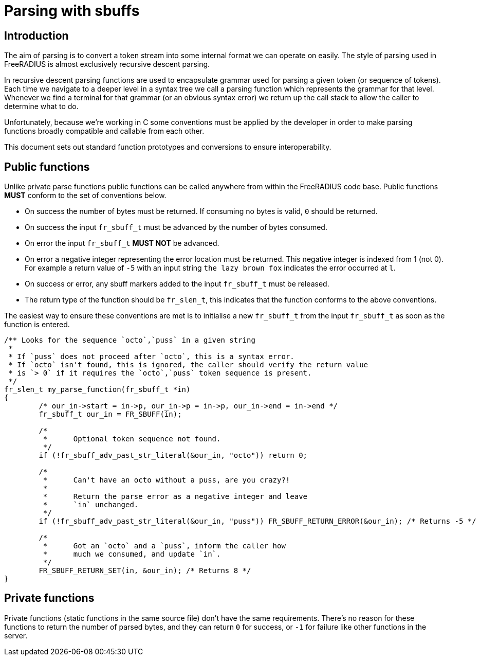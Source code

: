 # Parsing with sbuffs

## Introduction

The aim of parsing is to convert a token stream into some internal format we can operate on easily.
The style of parsing used in FreeRADIUS is almost exclusively recursive descent parsing.

In recursive descent parsing functions are used to encapsulate grammar used for parsing a given token
(or sequence of tokens).  Each time we navigate to a deeper level in a syntax tree we call a parsing
function which represents the grammar for that level.  Whenever we find a terminal for that
grammar (or an obvious syntax error) we return up the call stack to allow the caller to determine
what to do.

Unfortunately, because we're working in C some conventions must be applied by the developer in order
to make parsing functions broadly compatible and callable from each other.

This document sets out standard function prototypes and conversions to ensure interoperability.

## Public functions

Unlike private parse functions public functions can be called anywhere from within the FreeRADIUS
code base.  Public functions **MUST** conform to the set of conventions below.

- On success the number of bytes must be returned.  If consuming no bytes is valid, `0` should
  be returned.
- On success the input `fr_sbuff_t` must be advanced by the number of bytes consumed.
- On error the input `fr_sbuff_t` **MUST NOT** be advanced.
- On error a negative integer representing the error location must be returned.
  This negative integer is indexed from 1 (not 0).
  For example a return value of `-5` with an input string `the lazy brown fox` indicates the error
  occurred at `l`.
- On success or error, any sbuff markers added to the input `fr_sbuff_t` must be released.
- The return type of the function should be `fr_slen_t`, this indicates that the function conforms
  to the above conventions.

The easiest way to ensure these conventions are met is to initialise a new `fr_sbuff_t` from the
input `fr_sbuff_t` as soon as the function is entered.

[source,c]
----
/** Looks for the sequence `octo`,`puss` in a given string
 *
 * If `puss` does not proceed after `octo`, this is a syntax error.
 * If `octo` isn't found, this is ignored, the caller should verify the return value
 * is `> 0` if it requires the `octo`,`puss` token sequence is present.
 */
fr_slen_t my_parse_function(fr_sbuff_t *in)
{
        /* our_in->start = in->p, our_in->p = in->p, our_in->end = in->end */
        fr_sbuff_t our_in = FR_SBUFF(in);

        /*
         *      Optional token sequence not found.
         */
        if (!fr_sbuff_adv_past_str_literal(&our_in, "octo")) return 0;

        /*
         *      Can't have an octo without a puss, are you crazy?!
         *
         *      Return the parse error as a negative integer and leave
         *      `in` unchanged.
         */
        if (!fr_sbuff_adv_past_str_literal(&our_in, "puss")) FR_SBUFF_RETURN_ERROR(&our_in); /* Returns -5 */

        /*
         *      Got an `octo` and a `puss`, inform the caller how
         *      much we consumed, and update `in`.
         */
        FR_SBUFF_RETURN_SET(in, &our_in); /* Returns 8 */
}
----

## Private functions

Private functions (static functions in the same source file) don't have the same requirements.
There's no reason for these functions to return the number of parsed bytes, and they can return `0`
for success, or `-1` for failure like other functions in the server.
